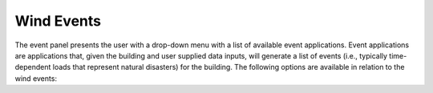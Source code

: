 Wind Events
===========

The event panel presents the user with a drop-down menu with a list of available event applications. Event applications are applications that, given the building and user supplied data inputs, will generate a list of events (i.e., typically time-dependent loads that represent natural disasters) for the building. The following options are available in relation to the wind events:

.. toctree-filt::
	:maxdepth: 10

	stochasticWind
	CFDBasic
	CFDExpert
	DEDMHrp
	lowRiseTPU
	windTunnelExp
	WeUQExisting